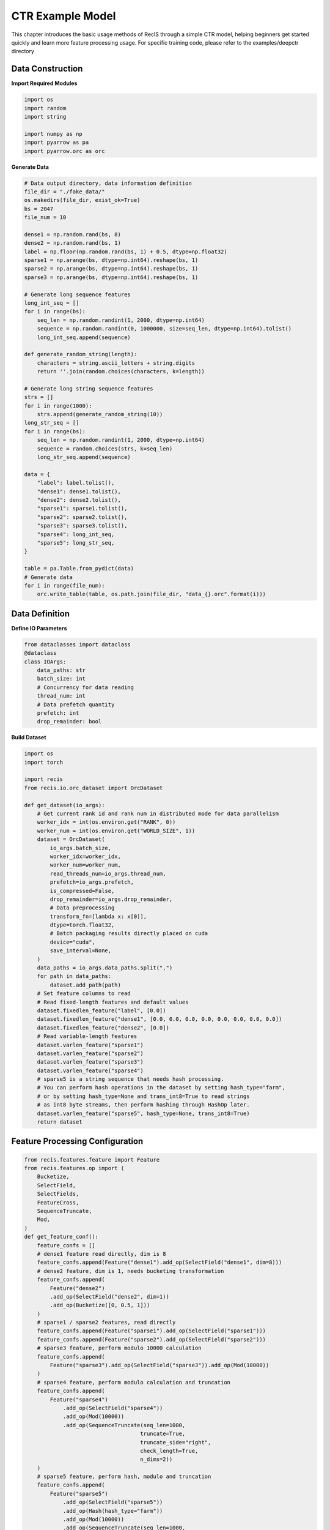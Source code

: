 CTR Example Model
================

This chapter introduces the basic usage methods of RecIS through a simple CTR model, helping beginners get started quickly and learn more feature processing usage.
For specific training code, please refer to the examples/deepctr directory

Data Construction
-----------------

**Import Required Modules**

.. code-block:: python

    import os
    import random
    import string

    import numpy as np
    import pyarrow as pa
    import pyarrow.orc as orc

**Generate Data**

.. code-block:: python

    # Data output directory, data information definition
    file_dir = "./fake_data/"
    os.makedirs(file_dir, exist_ok=True)
    bs = 2047
    file_num = 10

    dense1 = np.random.rand(bs, 8)
    dense2 = np.random.rand(bs, 1)
    label = np.floor(np.random.rand(bs, 1) + 0.5, dtype=np.float32)
    sparse1 = np.arange(bs, dtype=np.int64).reshape(bs, 1)
    sparse2 = np.arange(bs, dtype=np.int64).reshape(bs, 1)
    sparse3 = np.arange(bs, dtype=np.int64).reshape(bs, 1)

    # Generate long sequence features
    long_int_seq = []
    for i in range(bs):
        seq_len = np.random.randint(1, 2000, dtype=np.int64)
        sequence = np.random.randint(0, 1000000, size=seq_len, dtype=np.int64).tolist()
        long_int_seq.append(sequence)

    def generate_random_string(length):
        characters = string.ascii_letters + string.digits
        return ''.join(random.choices(characters, k=length))

    # Generate long string sequence features
    strs = []
    for i in range(1000):
        strs.append(generate_random_string(10))
    long_str_seq = []
    for i in range(bs):
        seq_len = np.random.randint(1, 2000, dtype=np.int64)
        sequence = random.choices(strs, k=seq_len)
        long_str_seq.append(sequence)

    data = {
        "label": label.tolist(),
        "dense1": dense1.tolist(),
        "dense2": dense2.tolist(),
        "sparse1": sparse1.tolist(),
        "sparse2": sparse2.tolist(),
        "sparse3": sparse3.tolist(),
        "sparse4": long_int_seq,
        "sparse5": long_str_seq,
    }

    table = pa.Table.from_pydict(data)
    # Generate data
    for i in range(file_num):
        orc.write_table(table, os.path.join(file_dir, "data_{}.orc".format(i)))

Data Definition
---------------

**Define IO Parameters**

.. code-block:: python

    from dataclasses import dataclass
    @dataclass
    class IOArgs:
        data_paths: str
        batch_size: int
        # Concurrency for data reading
        thread_num: int
        # Data prefetch quantity
        prefetch: int
        drop_remainder: bool

**Build Dataset**

.. code-block:: python

    import os
    import torch

    import recis
    from recis.io.orc_dataset import OrcDataset

    def get_dataset(io_args):
        # Get current rank id and rank num in distributed mode for data parallelism
        worker_idx = int(os.environ.get("RANK", 0))
        worker_num = int(os.environ.get("WORLD_SIZE", 1))
        dataset = OrcDataset(
            io_args.batch_size,
            worker_idx=worker_idx,
            worker_num=worker_num,
            read_threads_num=io_args.thread_num,
            prefetch=io_args.prefetch,
            is_compressed=False,
            drop_remainder=io_args.drop_remainder,
            # Data preprocessing
            transform_fn=[lambda x: x[0]],
            dtype=torch.float32,
            # Batch packaging results directly placed on cuda
            device="cuda",
            save_interval=None,
        )
        data_paths = io_args.data_paths.split(",")
        for path in data_paths:
            dataset.add_path(path)
        # Set feature columns to read
        # Read fixed-length features and default values
        dataset.fixedlen_feature("label", [0.0])
        dataset.fixedlen_feature("dense1", [0.0, 0.0, 0.0, 0.0, 0.0, 0.0, 0.0, 0.0])
        dataset.fixedlen_feature("dense2", [0.0])
        # Read variable-length features
        dataset.varlen_feature("sparse1")
        dataset.varlen_feature("sparse2")
        dataset.varlen_feature("sparse3")
        dataset.varlen_feature("sparse4")
        # sparse5 is a string sequence that needs hash processing.
        # You can perform hash operations in the dataset by setting hash_type="farm",
        # or by setting hash_type=None and trans_int8=True to read strings
        # as int8 byte streams, then perform hashing through HashOp later.
        dataset.varlen_feature("sparse5", hash_type=None, trans_int8=True)
        return dataset

Feature Processing Configuration
--------------------------------

.. code-block:: python

    from recis.features.feature import Feature
    from recis.features.op import (
        Bucketize,
        SelectField,
        SelectFields,
        FeatureCross,
        SequenceTruncate,
        Mod,
    )
    def get_feature_conf():
        feature_confs = []
        # dense1 feature read directly, dim is 8
        feature_confs.append(Feature("dense1").add_op(SelectField("dense1", dim=8)))
        # dense2 feature, dim is 1, needs bucketing transformation
        feature_confs.append(
            Feature("dense2")
            .add_op(SelectField("dense2", dim=1))
            .add_op(Bucketize([0, 0.5, 1]))
        )
        # sparse1 / sparse2 features, read directly
        feature_confs.append(Feature("sparse1").add_op(SelectField("sparse1")))
        feature_confs.append(Feature("sparse2").add_op(SelectField("sparse2")))
        # sparse3 feature, perform modulo 10000 calculation
        feature_confs.append(
            Feature("sparse3").add_op(SelectField("sparse3")).add_op(Mod(10000))
        )
        # sparse4 feature, perform modulo calculation and truncation
        feature_confs.append(
            Feature("sparse4")
                .add_op(SelectField("sparse4"))
                .add_op(Mod(10000))
                .add_op(SequenceTruncate(seq_len=1000,
                                        truncate=True,
                                        truncate_side="right",
                                        check_length=True,
                                        n_dims=2))
        )
        # sparse5 feature, perform hash, modulo and truncation
        feature_confs.append(
            Feature("sparse5")
                .add_op(SelectField("sparse5"))
                .add_op(Hash(hash_type="farm"))
                .add_op(Mod(10000))
                .add_op(SequenceTruncate(seq_len=1000,
                                        truncate=True,
                                        truncate_side="right",
                                        check_length=True,
                                        n_dims=2))
        )
        # sparse1_x_sparse2 feature, perform feature crossing
        feature_confs.append(
            Feature("sparse1_x_sparse2")
            .add_op(SelectFields([SelectField("sparse1"), SelectField("sparse2")]))
            .add_op(FeatureCross())
            .add_op(Mod(1000))
        )
        return feature_confs

Embedding Configuration
-----------------------

.. code-block:: python

    from recis.nn.initializers import Initializer, TruncNormalInitializer
    from recis.nn.modules.embedding import EmbeddingOption
    def get_embedding_conf():
        emb_conf = {}
        # dense2 feature looks up emb table with dim=8, name=sparse1
        emb_conf["dense2"] = EmbeddingOption(
            embedding_dim=8,
            shared_name="sparse1",
            combiner="sum",
            initializer=TruncNormalInitializer(mean=0, std=0.01),
            device=torch.device("cuda"),
        )
        # sparse1 feature looks up emb table with dim=8, name=sparse1 (shares the same emb table with dense2)
        emb_conf["sparse1"] = EmbeddingOption(
            embedding_dim=8,
            shared_name="sparse1",
            combiner="sum",
            initializer=TruncNormalInitializer(mean=0, std=0.01),
            device=torch.device("cuda"),
        )
        # sparse2 feature looks up emb table with dim=16, name=sparse2
        emb_conf["sparse2"] = EmbeddingOption(
            embedding_dim=16,
            shared_name="sparse2",
            combiner="sum",
            initializer=TruncNormalInitializer(mean=0, std=0.01),
            device=torch.device("cuda"),
        )
        # sparse3 feature looks up emb table with dim=8, name=sparse3
        emb_conf["sparse3"] = EmbeddingOption(
            embedding_dim=8,
            shared_name="sparse3",
            combiner="sum",
            initializer=TruncNormalInitializer(mean=0, std=0.01),
            device=torch.device("cuda"),
        )
        emb_conf["sparse4"] = EmbeddingOption(
            embedding_dim=16,
            shared_name="sparse4",
            combiner="tile",
            initializer=TruncNormalInitializer(mean=0, std=0.01),
            device=torch.device("cuda"),
            combiner_kwargs={"tile_len": 1000}
        )
        emb_conf["sparse5"] = EmbeddingOption(
            embedding_dim=16,
            shared_name="sparse5",
            combiner="tile",
            initializer=TruncNormalInitializer(mean=0, std=0.01),
            device=torch.device("cuda"),
            combiner_kwargs={"tile_len": 1000}
        )
        emb_conf["sparse1_x_sparse2"] = EmbeddingOption(
            embedding_dim=16,
            shared_name="sparse1_x_sparse2",
            combiner="mean",
            initializer=TruncNormalInitializer(mean=0, std=0.01),
            device=torch.device("cuda"),
        )
        return emb_conf

Model definition
-----------------

**Define sparse model**

.. code-block:: python

    import torch
    import torch.nn as nn

    from recis.features.feature_engine import FeatureEngine
    from recis.nn import EmbeddingEngine

    class SparseModel(nn.Module):
        def __init__(self):
            super().__init__()
            self.feature_engine = FeatureEngine(feature_list=get_feature_conf())
            self.embedding_engine = EmbeddingEngine(get_embedding_conf())

        def forward(self, samples: dict):
            samples = self.feature_engine(samples)
            samples = self.embedding_engine(samples)
            labels = samples.pop("label")
            return samples, labels

**Define dense model**

.. code-block:: python

    class DenseModel(nn.Module):
        def __init__(self):
            super().__init__()
            layers = []
            layers.extend([nn.Linear(8 + 8 + 8 + 16 + 8 + 16000 + 16000 + 16, 128), nn.ReLU()])
            layers.extend([nn.Linear(128, 64), nn.ReLU()])
            layers.extend([nn.Linear(64, 32), nn.ReLU()])
            layers.extend([nn.Linear(32, 1)])
            self.dnn = nn.Sequential(*layers)

        def forward(self, x):
            x = self.dnn(x)
            logits = torch.sigmoid(x)
            return logits

**Define whole model**

.. code-block:: python

    from recis.framework.metrics import add_metric
    from recis.metrics.auroc import AUROC

    class DeepCTR(nn.Module):
        def __init__(self):
            super().__init__()
            self.sparse_arch = SparseModel()
            self.dense_arch = DenseModel()
            self.auc_metric = AUROC(num_thresholds=200, dist_sync_on_step=True)
            self.loss = nn.BCELoss()

        def forward(self, samples: dict):
            samples, labels = self.sparse_arch(samples)
            dense_input = torch.cat(
                [
                    samples["dense1"],
                    samples["dense2"],
                    samples["sparse1"],
                    samples["sparse2"],
                    samples["sparse3"],
                    samples["sparse4"],
                    samples["sparse5"],
                    samples["sparse1_x_sparse2"],
                ],
                -1,
            )
            logits = self.dense_arch(dense_input)
            
            loss = self.loss(logits.squeeze(), labels.squeeze())
            
            self.auc_metric.update(logits.squeeze(), labels.squeeze())
            auc_score = self.auc_metric.compute()
            
            add_metric("auc", auc_score)
            add_metric("loss", loss)
            
            return loss

Training
----------

**Define training process**

.. code-block:: python

    import os
    import torch
    from torch.optim import AdamW

    from recis.framework.trainer import Trainer, TrainingArguments
    from recis.nn.modules.hashtable import HashTable, filter_out_sparse_param
    from recis.optim import SparseAdamWTF
    from recis.utils.logger import Logger

    logger = Logger(__name__)

    def train():
        deepctr_model = DeepCTR()
        # get dataset
        train_dataset = get_dataset(
            io_args=IOArgs(
                data_paths="./fake_data/",
                batch_size=1024,
                thread_num=1,
                prefetch=1,
                drop_remainder=True,
            ),
        )
        logger.info(str(deepctr_model))
        sparse_params = filter_out_sparse_param(deepctr_model)

        sparse_optim = SparseAdamWTF(sparse_params, lr=0.001)
        opt = AdamW(params=deepctr_model.parameters(), lr=0.001)

        train_config = TrainingArguments(
            gradient_accumulation_steps=1,
            output_dir="./ckpt/",
            model_bank=None,
            log_steps=10,
            train_steps=100,
            train_epoch=1,
            eval_steps=None,
            save_steps=1000,
            max_to_keep=3,
            save_concurrency_per_rank=2,
        )

        deepctr_model = deepctr_model.cuda()
        trainer = Trainer(
            model=deepctr_model,
            args=train_config,
            train_dataset=train_dataset,
            dense_optimizers=(opt, None),
            sparse_optimizer=sparse_optim,
            data_to_cuda=False,
        )
        trainer.train()


**Set parallelism parameters (optional)**

.. code-block:: python

    import os
    from multiprocessing import cpu_count

    def set_num_threads():
        cpu_num = cpu_count() // 16
        os.environ["OMP_NUM_THREADS"] = str(cpu_num)
        os.environ["OPENBLAS_NUM_THREADS"] = str(cpu_num)
        os.environ["MKL_NUM_THREADS"] = str(cpu_num)
        os.environ["VECLIB_MAXIMUM_THREADS"] = str(cpu_num)
        os.environ["NUMEXPR_NUM_THREADS"] = str(cpu_num)
        torch.set_num_interop_threads(cpu_num)
        torch.set_num_threads(cpu_num)
        # set device for local run
        torch.cuda.set_device(int(os.getenv("RANK", "-1")))

**Set random seed (optional)**

.. code-block:: python

    import numpy as np
    import random

    def set_seed(seed):
        torch.manual_seed(seed)
        if torch.cuda.is_available():
            torch.cuda.manual_seed_all(seed)  # For multi-GPU setups
        np.random.seed(seed)
        random.seed(seed)

**Main entry**

.. code-block:: python

    import torch.distributed as dist
    if __name__ == "__main__":
        set_num_threads()
        set_seed(42)
        dist.init_process_group()
        train()

Start training
---------------

.. code-block:: shell

    export PYTHONPATH=$PWD
    MASTER_PORT=12455
    WORLD_SIZE=2
    ENTRY=deepctr.py

    torchrun --nproc_per_node=$WORLD_SIZE --master_port=$MASTER_PORT $ENTRY
